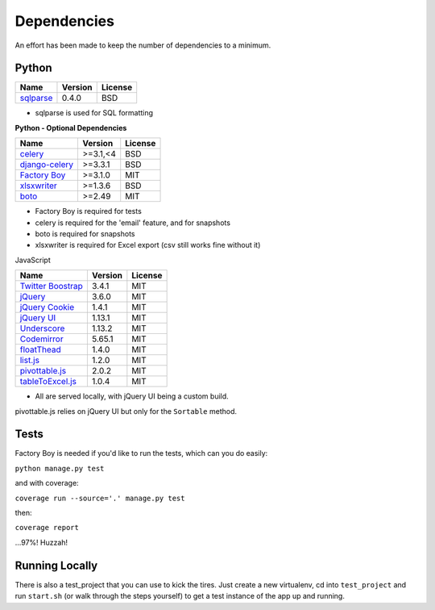 Dependencies
============

An effort has been made to keep the number of dependencies to a
minimum.

Python
------

=========================================================== ======= ================
Name                                                        Version License
=========================================================== ======= ================
`sqlparse <https://github.com/andialbrecht/sqlparse/>`_     0.4.0   BSD
=========================================================== ======= ================

- sqlparse is used for SQL formatting

**Python - Optional Dependencies**

====================================================================  ===========  =============
Name                                                                    Version      License
====================================================================  ===========  =============
`celery <http://www.celeryproject.org/>`_                              >=3.1,<4      BSD
`django-celery <http://www.celeryproject.org/>`_                       >=3.3.1       BSD
`Factory Boy <https://github.com/rbarrois/factory_boy>`_               >=3.1.0       MIT
`xlsxwriter <http://xlsxwriter.readthedocs.io/>`_                      >=1.3.6       BSD
`boto <https://github.com/boto/boto>`_                                 >=2.49        MIT
====================================================================  ===========  =============

- Factory Boy is required for tests
- celery is required for the 'email' feature, and for snapshots
- boto is required for snapshots
- xlsxwriter is required for Excel export (csv still works fine without it)

JavaScript

============================================================== ======== ================
Name                                                           Version  License
============================================================== ======== ================
`Twitter Boostrap <http://getbootstrap.com/>`_                 3.4.1    MIT
`jQuery <http://jquery.com/>`_                                 3.6.0    MIT
`jQuery Cookie <https://github.com/carhartl/jquery-cookie>`_   1.4.1    MIT
`jQuery UI <https://jqueryui.com>`_                            1.13.1   MIT
`Underscore <http://underscorejs.org/>`_                       1.13.2   MIT
`Codemirror <http://codemirror.net/>`_                         5.65.1   MIT
`floatThead <http://mkoryak.github.io/floatThead/>`_           1.4.0    MIT
`list.js <http://listjs.com>`_                                 1.2.0    MIT
`pivottable.js <http://nicolas.kruchten.com/pivottable/>`_     2.0.2    MIT
`tableToExcel.js <https://github.com/linways/table-to-excel>`_ 1.0.4    MIT
============================================================== ======== ================

- All are served locally, with jQuery UI being a custom build.

pivottable.js relies on jQuery UI but only for the ``Sortable`` method.

Tests
-----

Factory Boy is needed if you'd like to run the tests, which can you do
easily:

``python manage.py test``

and with coverage:

``coverage run --source='.' manage.py test``

then:

``coverage report``

...97%! Huzzah!

Running Locally
---------------

There is also a test_project that you can use to kick the tires. Just
create a new virtualenv, cd into ``test_project`` and run ``start.sh`` (or
walk through the steps yourself) to get a test instance of the app up
and running.
